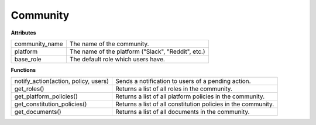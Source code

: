 .. _start:

Community
====================================

| **Attributes**

+----------------+----------------------------------------------------+
| community_name | The name of the community.                         |
+----------------+----------------------------------------------------+
| platform       | The name of the platform ("Slack", "Reddit", etc.) |
+----------------+----------------------------------------------------+
| base_role      | The default role which users have.                 |
+----------------+----------------------------------------------------+

| **Functions**

+--------------------------------------+---------------------------------------------------------------+
| notify_action(action, policy, users) | Sends a notification to users of a pending action.            |
+--------------------------------------+---------------------------------------------------------------+
| get_roles()                          | Returns a list of all roles in the community.                 |
+--------------------------------------+---------------------------------------------------------------+
| get_platform_policies()              | Returns a list of all platform policies in the community.     |
+--------------------------------------+---------------------------------------------------------------+
| get_constitution_policies()          | Returns a list of all constitution policies in the community. |
+--------------------------------------+---------------------------------------------------------------+
| get_documents()                      | Returns a list of all documents in the community.             |
+--------------------------------------+---------------------------------------------------------------+
